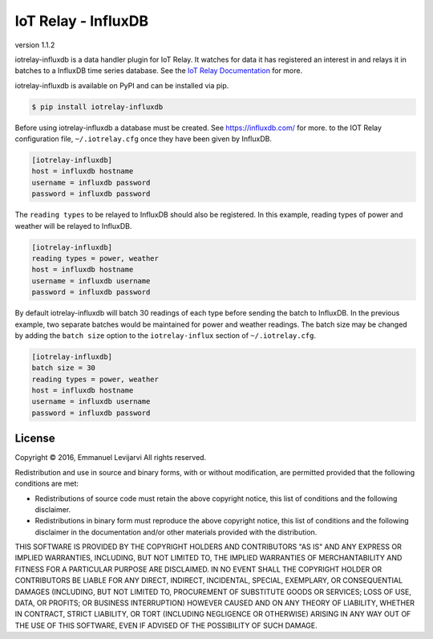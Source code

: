 IoT Relay - InfluxDB
----------------------------------------------------------------------------
version 1.1.2

iotrelay-influxdb is a data handler plugin for IoT Relay. It watches for
data it has registered an interest in and relays it in batches to a
InfluxDB time series database. See the `IoT Relay Documentation
<https://github.com/eman/iotrelay>`_ for more.

iotrelay-influxdb is available on PyPI and can be installed via pip.

.. code-block:: bash

    $ pip install iotrelay-influxdb

Before using iotrelay-influxdb a database must be
created. See https://influxdb.com/ for more.
to the IOT Relay configuration file, ``~/.iotrelay.cfg`` once they have
been given by InfluxDB.

.. code-block:: ini

    [iotrelay-influxdb]
    host = influxdb hostname
    username = influxdb password
    password = influxdb password

The ``reading types`` to be relayed to InfluxDB should also be
registered. In this example, reading types of power and weather will be
relayed to InfluxDB.

.. code-block:: ini

    [iotrelay-influxdb]
    reading types = power, weather
    host = influxdb hostname
    username = influxdb username
    password = influxdb password

By default iotrelay-influxdb will batch 30 readings of each type before
sending the batch to InfluxDB. In the previous example, two separate
batches would be maintained for power and weather readings. The batch
size may be changed by adding the ``batch size`` option to the
``iotrelay-influx`` section of ``~/.iotrelay.cfg``.

.. code-block:: ini

    [iotrelay-influxdb]
    batch size = 30
    reading types = power, weather
    host = influxdb hostname
    username = influxdb username
    password = influxdb password


License
===============================================================================
Copyright © 2016, Emmanuel Levijarvi
All rights reserved.

Redistribution and use in source and binary forms, with or without
modification, are permitted provided that the following conditions are met:

* Redistributions of source code must retain the above copyright notice, this
  list of conditions and the following disclaimer.

* Redistributions in binary form must reproduce the above copyright notice,
  this list of conditions and the following disclaimer in the documentation
  and/or other materials provided with the distribution.

THIS SOFTWARE IS PROVIDED BY THE COPYRIGHT HOLDERS AND CONTRIBUTORS "AS IS"
AND ANY EXPRESS OR IMPLIED WARRANTIES, INCLUDING, BUT NOT LIMITED TO, THE
IMPLIED WARRANTIES OF MERCHANTABILITY AND FITNESS FOR A PARTICULAR PURPOSE ARE
DISCLAIMED. IN NO EVENT SHALL THE COPYRIGHT HOLDER OR CONTRIBUTORS BE LIABLE
FOR ANY DIRECT, INDIRECT, INCIDENTAL, SPECIAL, EXEMPLARY, OR CONSEQUENTIAL
DAMAGES (INCLUDING, BUT NOT LIMITED TO, PROCUREMENT OF SUBSTITUTE GOODS OR
SERVICES; LOSS OF USE, DATA, OR PROFITS; OR BUSINESS INTERRUPTION) HOWEVER
CAUSED AND ON ANY THEORY OF LIABILITY, WHETHER IN CONTRACT, STRICT LIABILITY,
OR TORT (INCLUDING NEGLIGENCE OR OTHERWISE) ARISING IN ANY WAY OUT OF THE USE
OF THIS SOFTWARE, EVEN IF ADVISED OF THE POSSIBILITY OF SUCH DAMAGE.


